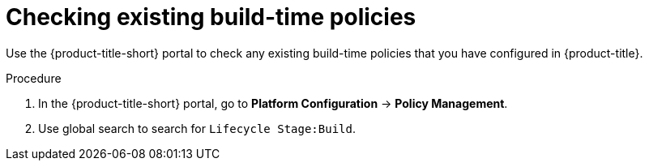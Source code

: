 // Module included in the following assemblies:
//
// * integration/integrate-with-ci-systems.adoc
:_mod-docs-content-type: PROCEDURE
[id="integrate-ci-check-existing-build-phase-policies_{context}"]
= Checking existing build-time policies

Use the {product-title-short} portal to check any existing build-time policies that you have configured in {product-title}.

.Procedure

. In the {product-title-short} portal, go to *Platform Configuration* -> *Policy Management*.
. Use global search to search for `Lifecycle Stage:Build`.
//TODO: Add link for global search
